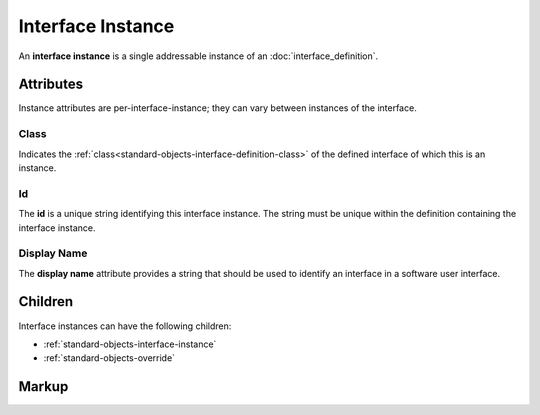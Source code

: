 .. _standard-objects-interface-instance:

##################
Interface Instance
##################

An **interface instance** is a single addressable instance of an :doc:`interface_definition`.

**********
Attributes
**********

Instance attributes are per-interface-instance; they can vary between instances of the interface.

.. _standard-objects-interface-instance-class:

Class
=====

Indicates the :ref:`class<standard-objects-interface-definition-class>` of the defined interface of which
this is an instance.

.. _standard-objects-interface-instance-id:

Id
==

The **id** is a unique string identifying this interface instance. The string must be unique within
the definition containing the interface instance.

.. _standard-objects-interface-display-name:

Display Name
============

The **display name** attribute provides a string that should be used to identify an interface in a
software user interface.

********
Children
********

Interface instances can have the following children:

* :ref:`standard-objects-interface-instance`
* :ref:`standard-objects-override`

.. _standard-objects-interface-instance-markup:

******
Markup
******

.. tabs::

  .. tab:: XML

    * Tag name: ``interface``
    * Attributes:

      * ``class``: :ref:`standard-objects-interface-instance-class`
      * ``id``: :ref:`standard-objects-interface-instance-id`
      * ``displayname``: :ref:`standard-objects-interface-display-name`
    
    Example:

    .. code-block:: xml

      <interface class="org.esta.intensity.1/binary-dimmer" id="primary-dimmer" />

  .. tab:: JSON

    * Type: ``interface``
    * Members

      =========== ========== =======================================================
      Key         Value Type Represents
      =========== ========== =======================================================
      class       string     :ref:`standard-objects-interface-instance-class`
      id          string     :ref:`standard-objects-interface-instance-id`
      displayname string     :ref:`standard-objects-interface-display-name`
      =========== ========== =======================================================
    
    Example:

    .. code-block:: json

      {
        "type": "interface",
        "class": "org.esta.intensity.1/binary-dimmer",
        "id": "primary-dimmer"
      }
